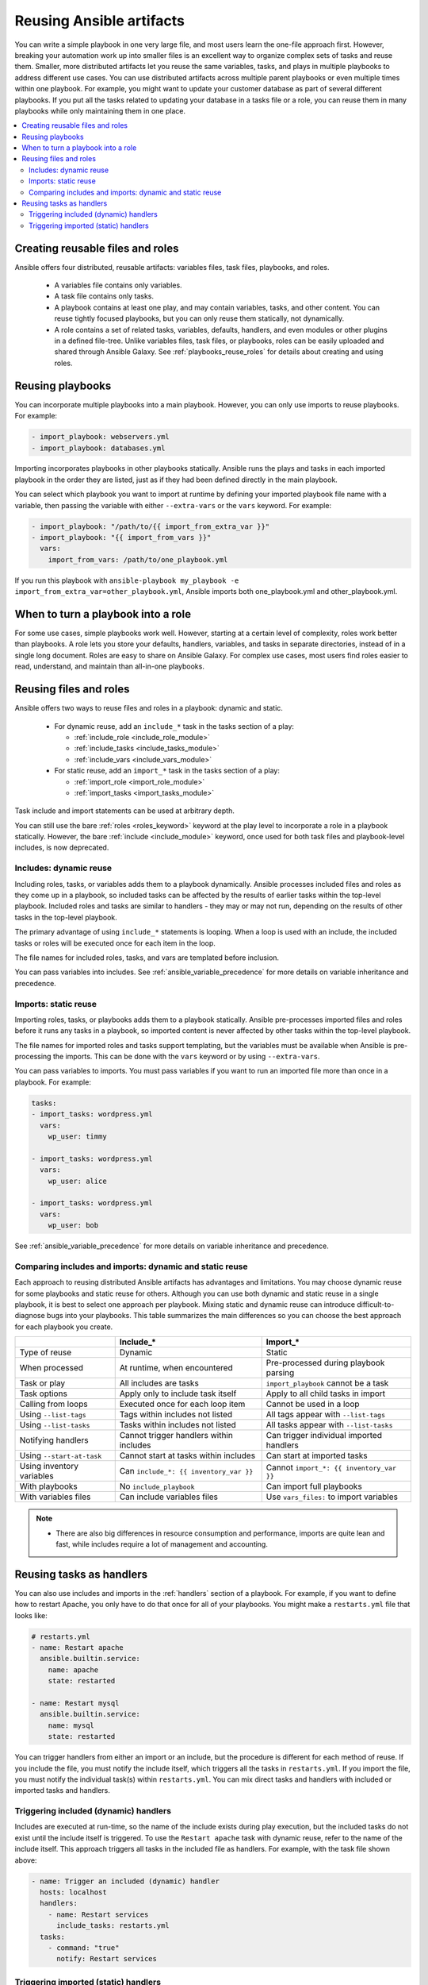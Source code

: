 .. _playbooks_reuse:

**************************
Reusing Ansible artifacts
**************************

You can write a simple playbook in one very large file, and most users learn the one-file approach first. However, breaking your automation work up into smaller files is an excellent way to organize complex sets of tasks and reuse them. Smaller, more distributed artifacts let you reuse the same variables, tasks, and plays in multiple playbooks to address different use cases. You can use distributed artifacts across multiple parent playbooks or even multiple times within one playbook. For example, you might want to update your customer database as part of several different playbooks. If you put all the tasks related to updating your database in a tasks file or a role, you can reuse them in many playbooks while only maintaining them in one place.

.. contents::
   :local:

Creating reusable files and roles
==================================

Ansible offers four distributed, reusable artifacts: variables files, task files, playbooks, and roles.

  - A variables file contains only variables.
  - A task file contains only tasks.
  - A playbook contains at least one play, and may contain variables, tasks, and other content. You can reuse tightly focused playbooks, but you can only reuse them statically, not dynamically.
  - A role contains a set of related tasks, variables, defaults, handlers, and even modules or other plugins in a defined file-tree. Unlike variables files, task files, or playbooks, roles can be easily uploaded and shared through Ansible Galaxy. See :ref:`playbooks_reuse_roles` for details about creating and using roles.

.. versionadded:: 2.4

Reusing playbooks
==================

You can incorporate multiple playbooks into a main playbook. However, you can only use imports to reuse playbooks. For example:

.. code-block:: yaml

    - import_playbook: webservers.yml
    - import_playbook: databases.yml

Importing incorporates playbooks in other playbooks statically. Ansible runs the plays and tasks in each imported playbook in the order they are listed, just as if they had been defined directly in the main playbook.

You can select which playbook you want to import at runtime by defining your imported playbook file name with a variable, then passing the variable with either ``--extra-vars`` or the ``vars`` keyword. For example:

.. code-block:: yaml

   - import_playbook: "/path/to/{{ import_from_extra_var }}"
   - import_playbook: "{{ import_from_vars }}"
     vars:
       import_from_vars: /path/to/one_playbook.yml

If you run this playbook with ``ansible-playbook my_playbook -e import_from_extra_var=other_playbook.yml``, Ansible imports both one_playbook.yml and other_playbook.yml.

When to turn a playbook into a role
===================================

For some use cases, simple playbooks work well. However, starting at a certain level of complexity, roles work better than playbooks. A role lets you store your defaults, handlers, variables, and tasks in separate directories, instead of in a single long document. Roles are easy to share on Ansible Galaxy. For complex use cases, most users find roles easier to read, understand, and maintain than all-in-one playbooks.

Reusing files and roles
========================

Ansible offers two ways to reuse files and roles in a playbook: dynamic and static.

  - For dynamic reuse, add an ``include_*`` task in the tasks section of a play:

    - :ref:`include_role <include_role_module>`
    - :ref:`include_tasks <include_tasks_module>`
    - :ref:`include_vars <include_vars_module>`

  - For static reuse, add an ``import_*`` task in the tasks section of a play:

    - :ref:`import_role <import_role_module>`
    - :ref:`import_tasks <import_tasks_module>`

Task include and import statements can be used at arbitrary depth.

You can still use the bare :ref:`roles <roles_keyword>` keyword at the play level to incorporate a role in a playbook statically. However, the bare :ref:`include <include_module>` keyword, once used for both task files and playbook-level includes, is now deprecated.

Includes: dynamic reuse
-----------------------

Including roles, tasks, or variables adds them to a playbook dynamically. Ansible processes included files and roles as they come up in a playbook, so included tasks can be affected by the results of earlier tasks within the top-level playbook. Included roles and tasks are similar to handlers - they may or may not run, depending on the results of other tasks in the top-level playbook.

The primary advantage of using ``include_*`` statements is looping. When a loop is used with an include, the included tasks or roles will be executed once for each item in the loop.

The file names for included roles, tasks, and vars are templated before inclusion.

You can pass variables into includes. See :ref:`ansible_variable_precedence` for more details on variable inheritance and precedence.

Imports: static reuse
---------------------

Importing roles, tasks, or playbooks adds them to a playbook statically. Ansible pre-processes imported files and roles before it runs any tasks in a playbook, so imported content is never affected by other tasks within the top-level playbook.

The file names for imported roles and tasks support templating, but the variables must be available when Ansible is pre-processing the imports. This can be done with the ``vars`` keyword or by using ``--extra-vars``.

You can pass variables to imports. You must pass variables if you want to run an imported file more than once in a playbook. For example:

.. code-block:: yaml

    tasks:
    - import_tasks: wordpress.yml
      vars:
        wp_user: timmy

    - import_tasks: wordpress.yml
      vars:
        wp_user: alice

    - import_tasks: wordpress.yml
      vars:
        wp_user: bob

See :ref:`ansible_variable_precedence` for more details on variable inheritance and precedence.

.. _dynamic_vs_static:

Comparing includes and imports: dynamic and static reuse
--------------------------------------------------------

Each approach to reusing distributed Ansible artifacts has advantages and limitations. You may choose dynamic reuse for some playbooks and static reuse for others. Although you can use both dynamic and static reuse in a single playbook, it is best to select one approach per playbook. Mixing static and dynamic reuse can introduce difficult-to-diagnose bugs into your playbooks. This table summarizes the main differences so you can choose the best approach for each playbook you create.

.. table::
   :class: documentation-table

   ========================= ======================================== ========================================
   ..                        Include_*                                Import_*
   ========================= ======================================== ========================================
   Type of reuse             Dynamic                                  Static

   When processed            At runtime, when encountered             Pre-processed during playbook parsing

   Task or play              All includes are tasks                   ``import_playbook`` cannot be a task

   Task options              Apply only to include task itself        Apply to all child tasks in import

   Calling from loops        Executed once for each loop item         Cannot be used in a loop

   Using ``--list-tags``     Tags within includes not listed          All tags appear with ``--list-tags``

   Using ``--list-tasks``    Tasks within includes not listed         All tasks appear with ``--list-tasks``

   Notifying handlers        Cannot trigger handlers within includes  Can trigger individual imported handlers

   Using ``--start-at-task`` Cannot start at tasks within includes    Can start at imported tasks

   Using inventory variables Can ``include_*: {{ inventory_var }}``   Cannot ``import_*: {{ inventory_var }}``

   With playbooks            No ``include_playbook``                  Can import full playbooks

   With variables files      Can include variables files              Use ``vars_files:`` to import variables

   ========================= ======================================== ========================================


.. note::
    * There are also big differences in resource consumption and performance, imports are quite lean and fast, while includes require a lot of management
      and accounting.

Reusing tasks as handlers
==========================

You can also use includes and imports in the :ref:`handlers` section of a playbook. For example, if you want to define how to restart Apache, you only have to do that once for all of your playbooks. You might make a ``restarts.yml`` file that looks like:

.. code-block:: yaml

   # restarts.yml
   - name: Restart apache
     ansible.builtin.service:
       name: apache
       state: restarted

   - name: Restart mysql
     ansible.builtin.service:
       name: mysql
       state: restarted

You can trigger handlers from either an import or an include, but the procedure is different for each method of reuse. If you include the file, you must notify the include itself, which triggers all the tasks in ``restarts.yml``. If you import the file, you must notify the individual task(s) within ``restarts.yml``. You can mix direct tasks and handlers with included or imported tasks and handlers.

Triggering included (dynamic) handlers
--------------------------------------

Includes are executed at run-time, so the name of the include exists during play execution, but the included tasks do not exist until the include itself is triggered. To use the ``Restart apache`` task with dynamic reuse, refer to the name of the include itself. This approach triggers all tasks in the included file as handlers. For example, with the task file shown above:

.. code-block:: yaml

   - name: Trigger an included (dynamic) handler
     hosts: localhost
     handlers:
       - name: Restart services
         include_tasks: restarts.yml
     tasks:
       - command: "true"
         notify: Restart services

Triggering imported (static) handlers
-------------------------------------

Imports are processed before the play begins, so the name of the import no longer exists during play execution, but the names of the individual imported tasks do exist. To use the ``Restart apache`` task with static reuse, refer to the name of each task or tasks within the imported file. For example, with the task file shown above:

.. code-block:: yaml

   - name: Trigger an imported (static) handler
     hosts: localhost
     handlers:
       - name: Restart services
         import_tasks: restarts.yml
     tasks:
       - command: "true"
         notify: Restart apache
       - command: "true"
         notify: Restart mysql

.. seealso::

   :ref:`utilities_modules`
       Documentation of the ``include*`` and ``import*`` modules discussed here.
   :ref:`working_with_playbooks`
       Review the basic Playbook language features
   :ref:`playbooks_variables`
       All about variables in playbooks
   :ref:`playbooks_conditionals`
       Conditionals in playbooks
   :ref:`playbooks_loops`
       Loops in playbooks
   :ref:`tips_and_tricks`
       Tips and tricks for playbooks
   :ref:`ansible_galaxy`
       How to share roles on galaxy, role management
   :ref:`Communication<communication>`
       Got questions? Need help? Want to share your ideas? Visit the Ansible communication guide
